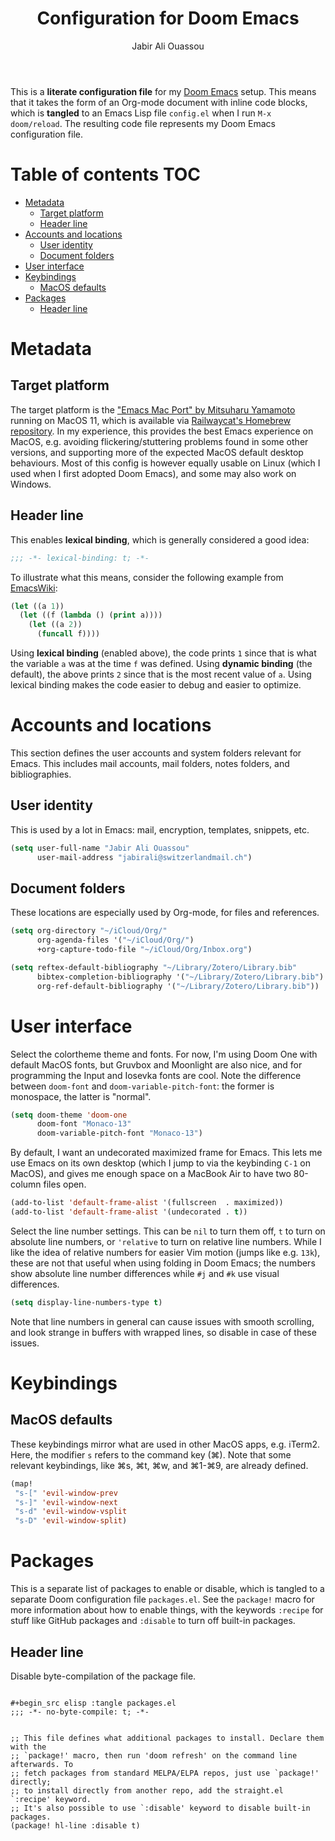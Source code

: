#+TITLE: Configuration for Doom Emacs
#+AUTHOR: Jabir Ali Ouassou
#+PROPERTY: header-args :tangle yes :cache yes :results silent

This is a *literate configuration file* for my [[https://github.com/hlissner/doom-emacs][Doom Emacs]] setup. This means
that it takes the form of an Org-mode document with inline code blocks, which
is *tangled* to an Emacs Lisp file =config.el= when I run =M-x doom/reload=.
The resulting code file represents my Doom Emacs configuration file.

* Table of contents :TOC:
- [[#metadata][Metadata]]
  - [[#target-platform][Target platform]]
  - [[#header-line][Header line]]
- [[#accounts-and-locations][Accounts and locations]]
  - [[#user-identity][User identity]]
  - [[#document-folders][Document folders]]
- [[#user-interface][User interface]]
- [[#keybindings][Keybindings]]
  - [[#macos-defaults][MacOS defaults]]
- [[#packages][Packages]]
  - [[#header-line-1][Header line]]

* Metadata
** Target platform
The target platform is the [[https://bitbucket.org/mituharu/emacs-mac/src/master/]["Emacs Mac Port" by Mitsuharu Yamamoto]] running
on MacOS 11, which is available via [[https://github.com/railwaycat/homebrew-emacsmacport][Railwaycat's Homebrew repository]]. In
my experience, this provides the best Emacs experience on MacOS, e.g.
avoiding flickering/stuttering problems found in some other versions,
and supporting more of the expected MacOS default desktop behaviours.
Most of this config is however equally usable on Linux (which I used
when I first adopted Doom Emacs), and some may also work on Windows.

** Header line
This enables *lexical binding*, which is generally considered a good idea:
#+begin_src emacs-lisp
;;; -*- lexical-binding: t; -*-
#+end_src

To illustrate what this means, consider the following example from [[https://www.emacswiki.org/emacs/DynamicBindingVsLexicalBinding][EmacsWiki]]:
#+begin_src emacs-lisp :tangle no
    (let ((a 1))
      (let ((f (lambda () (print a))))
        (let ((a 2))
          (funcall f))))
#+end_src
Using *lexical binding* (enabled above), the code prints =1= since that is
what the variable =a= was at the time =f= was defined. Using *dynamic binding*
(the default), the above prints =2= since that is the most recent value of =a=.
Using lexical binding makes the code easier to debug and easier to optimize.

* Accounts and locations
This section defines the user accounts and system folders relevant for Emacs.
This includes mail accounts, mail folders, notes folders, and bibliographies.

** User identity
This is used by a lot in Emacs: mail, encryption, templates, snippets, etc.
#+begin_src emacs-lisp
(setq user-full-name "Jabir Ali Ouassou"
      user-mail-address "jabirali@switzerlandmail.ch")
#+end_src

** Document folders
These locations are especially used by Org-mode, for files and references.
#+begin_src emacs-lisp
(setq org-directory "~/iCloud/Org/"
      org-agenda-files '("~/iCloud/Org/")
      +org-capture-todo-file "~/iCloud/Org/Inbox.org")

(setq reftex-default-bibliography "~/Library/Zotero/Library.bib"
      bibtex-completion-bibliography '("~/Library/Zotero/Library.bib")
      org-ref-default-bibliography '("~/Library/Zotero/Library.bib"))
#+end_src

* User interface
Select the colortheme theme and fonts. For now, I'm using Doom One with default
MacOS fonts, but Gruvbox and Moonlight are also nice, and for programming the
Input and Iosevka fonts are cool. Note the difference between =doom-font= and
=doom-variable-pitch-font=: the former is monospace, the latter is "normal".
#+begin_src emacs-lisp
(setq doom-theme 'doom-one
      doom-font "Monaco-13"
      doom-variable-pitch-font "Monaco-13")
#+end_src

By default, I want an undecorated maximized frame for Emacs. This lets me use
Emacs on its own desktop (which I jump to via the keybinding =C-1= on MacOS),
and gives me enough space on a MacBook Air to have two 80-column files open.
#+begin_src emacs-lisp
(add-to-list 'default-frame-alist '(fullscreen  . maximized))
(add-to-list 'default-frame-alist '(undecorated . t))
#+end_src

Select the line number settings. This can be =nil= to turn them off, =t= to turn
on absolute line numbers, or ='relative= to turn on relative line numbers. While
I like the idea of relative numbers for easier Vim motion (jumps like e.g. =13k=),
these are not that useful when using folding in Doom Emacs; the numbers show
absolute line number differences while =#j= and =#k= use visual differences.
#+begin_src emacs-lisp
(setq display-line-numbers-type t)
#+end_src
Note that line numbers in general can cause issues with smooth scrolling, and
look strange in buffers with wrapped lines, so disable in case of these issues.

* Keybindings
** MacOS defaults
These keybindings mirror what are used in other MacOS apps, e.g. iTerm2.
Here, the modifier =s= refers to the command key (⌘). Note that some
relevant keybindings, like ⌘s, ⌘t, ⌘w, and ⌘1-⌘9, are already defined.
#+begin_src emacs-lisp
(map!
 "s-[" 'evil-window-prev
 "s-]" 'evil-window-next
 "s-d" 'evil-window-vsplit
 "s-D" 'evil-window-split)
#+end_src

* Packages
This is a separate list of packages to enable or disable, which is tangled to a
separate Doom configuration file =packages.el=. See the =package!= macro for
more information about how to enable things, with the keywords =:recipe= for
stuff like GitHub packages and =:disable= to turn off built-in packages.

** Header line
Disable byte-compilation of the package file.
#+begin_src elisp :tangle packages.el

#+begin_src elisp :tangle packages.el
;;; -*- no-byte-compile: t; -*-


;; This file defines what additional packages to install. Declare them with the
;; `package!' macro, then run 'doom refresh' on the command line afterwards. To
;; fetch packages from standard MELPA/ELPA repos, just use `package!' directly;
;; to install directly from another repo, add the straight.el `:recipe' keyword.
;; It's also possible to use `:disable' keyword to disable built-in packages.
(package! hl-line :disable t)

#+end_src
